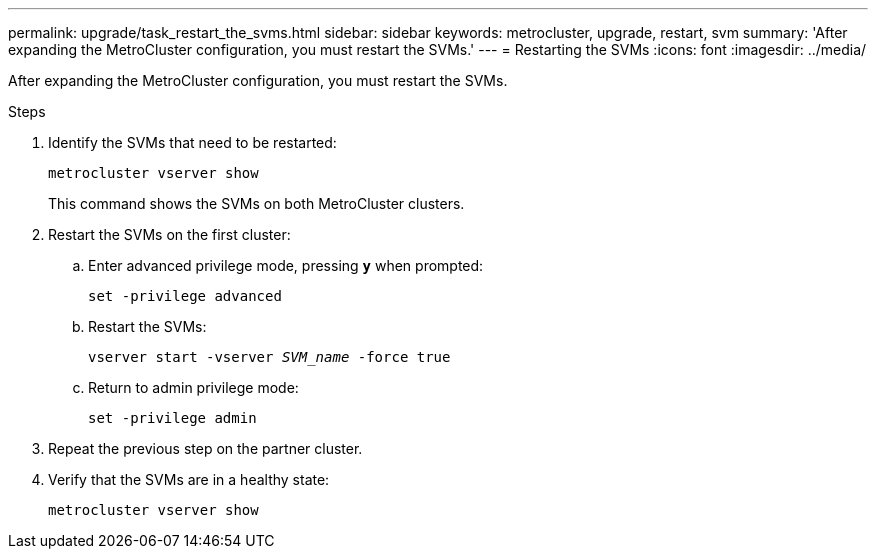 ---
permalink: upgrade/task_restart_the_svms.html
sidebar: sidebar
keywords: metrocluster, upgrade, restart, svm
summary: 'After expanding the MetroCluster configuration, you must restart the SVMs.'
---
= Restarting the SVMs
:icons: font
:imagesdir: ../media/

[.lead]
After expanding the MetroCluster configuration, you must restart the SVMs.

.Steps
. Identify the SVMs that need to be restarted:
+
`metrocluster vserver show`
+
This command shows the SVMs on both MetroCluster clusters.

. Restart the SVMs on the first cluster:
.. Enter advanced privilege mode, pressing `*y*` when prompted:
+
`set -privilege advanced`
.. Restart the SVMs:
+
`vserver start -vserver _SVM_name_ -force true`
.. Return to admin privilege mode:
+
`set -privilege admin`
. Repeat the previous step on the partner cluster.
. Verify that the SVMs are in a healthy state:
+
`metrocluster vserver show`

